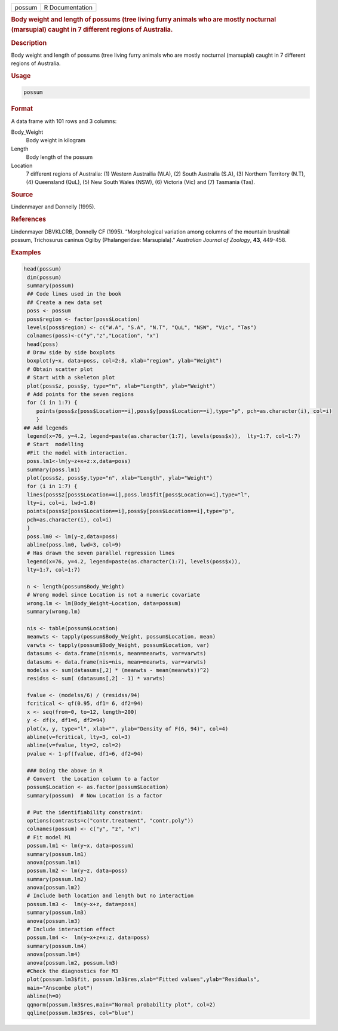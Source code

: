 .. container::

   .. container::

      ====== ===============
      possum R Documentation
      ====== ===============

      .. rubric:: Body weight and length of possums (tree living furry
         animals who are mostly nocturnal (marsupial) caught in 7
         different regions of Australia.
         :name: body-weight-and-length-of-possums-tree-living-furry-animals-who-are-mostly-nocturnal-marsupial-caught-in-7-different-regions-of-australia.

      .. rubric:: Description
         :name: description

      Body weight and length of possums (tree living furry animals who
      are mostly nocturnal (marsupial) caught in 7 different regions of
      Australia.

      .. rubric:: Usage
         :name: usage

      .. code:: R

         possum

      .. rubric:: Format
         :name: format

      A data frame with 101 rows and 3 columns:

      Body_Weight
         Body weight in kilogram

      Length
         Body length of the possum

      Location
         7 different regions of Australia: (1) Western Austrailia (W.A),
         (2) South Australia (S.A), (3) Northern Territory (N.T), (4)
         Queensland (QuL), (5) New South Wales (NSW), (6) Victoria (Vic)
         and (7) Tasmania (Tas).

      .. rubric:: Source
         :name: source

      Lindenmayer and Donnelly (1995).

      .. rubric:: References
         :name: references

      Lindenmayer DBVKLCRB, Donnelly CF (1995). “Morphological variation
      among columns of the mountain brushtail possum, Trichosurus
      caninus Ogilby (Phalangeridae: Marsupiala).” *Australian Journal
      of Zoology*, **43**, 449-458.

      .. rubric:: Examples
         :name: examples

      .. code:: R

         head(possum)
          dim(possum)
          summary(possum)
          ## Code lines used in the book
          ## Create a new data set   
          poss <- possum 
          poss$region <- factor(poss$Location)
          levels(poss$region) <- c("W.A", "S.A", "N.T", "QuL", "NSW", "Vic", "Tas")
          colnames(poss)<-c("y","z","Location", "x")
          head(poss)
          # Draw side by side boxplots 
          boxplot(y~x, data=poss, col=2:8, xlab="region", ylab="Weight")
          # Obtain scatter plot 
          # Start with a skeleton plot 
          plot(poss$z, poss$y, type="n", xlab="Length", ylab="Weight")
          # Add points for the seven regions
          for (i in 1:7) {
             points(poss$z[poss$Location==i],poss$y[poss$Location==i],type="p", pch=as.character(i), col=i)
             }
         ## Add legends 
          legend(x=76, y=4.2, legend=paste(as.character(1:7), levels(poss$x)),  lty=1:7, col=1:7)
          # Start  modelling 
          #Fit the model with interaction. 
          poss.lm1<-lm(y~z+x+z:x,data=poss)
          summary(poss.lm1)
          plot(poss$z, poss$y,type="n", xlab="Length", ylab="Weight")
          for (i in 1:7) {
          lines(poss$z[poss$Location==i],poss.lm1$fit[poss$Location==i],type="l",
          lty=i, col=i, lwd=1.8)
          points(poss$z[poss$Location==i],poss$y[poss$Location==i],type="p",
          pch=as.character(i), col=i)
          }
          poss.lm0 <- lm(y~z,data=poss)
          abline(poss.lm0, lwd=3, col=9)
          # Has drawn the seven parallel regression lines
          legend(x=76, y=4.2, legend=paste(as.character(1:7), levels(poss$x)), 
          lty=1:7, col=1:7)
          
          n <- length(possum$Body_Weight)
          # Wrong model since Location is not a numeric covariate 
          wrong.lm <- lm(Body_Weight~Location, data=possum)
          summary(wrong.lm)
          
          nis <- table(possum$Location)
          meanwts <- tapply(possum$Body_Weight, possum$Location, mean)
          varwts <- tapply(possum$Body_Weight, possum$Location, var)
          datasums <- data.frame(nis=nis, mean=meanwts, var=varwts)
          datasums <- data.frame(nis=nis, mean=meanwts, var=varwts)
          modelss <- sum(datasums[,2] * (meanwts - mean(meanwts))^2)
          residss <- sum( (datasums[,2] - 1) * varwts)
          
          fvalue <- (modelss/6) / (residss/94)
          fcritical <- qf(0.95, df1= 6, df2=94)
          x <- seq(from=0, to=12, length=200)
          y <- df(x, df1=6, df2=94)
          plot(x, y, type="l", xlab="", ylab="Density of F(6, 94)", col=4)
          abline(v=fcritical, lty=3, col=3)
          abline(v=fvalue, lty=2, col=2)
          pvalue <- 1-pf(fvalue, df1=6, df2=94)
          
          ### Doing the above in R
          # Convert  the Location column to a factor
          possum$Location <- as.factor(possum$Location)
          summary(possum)  # Now Location is a factor 
           
          # Put the identifiability constraint:
          options(contrasts=c("contr.treatment", "contr.poly"))
          colnames(possum) <- c("y", "z", "x")
          # Fit model M1
          possum.lm1 <- lm(y~x, data=possum)
          summary(possum.lm1)
          anova(possum.lm1)
          possum.lm2 <- lm(y~z, data=poss)
          summary(possum.lm2)
          anova(possum.lm2)
          # Include both location and length but no interaction 
          possum.lm3 <-  lm(y~x+z, data=poss)
          summary(possum.lm3)
          anova(possum.lm3)
          # Include interaction effect 
          possum.lm4 <-  lm(y~x+z+x:z, data=poss)
          summary(possum.lm4)
          anova(possum.lm4)
          anova(possum.lm2, possum.lm3)
          #Check the diagnostics for M3
          plot(possum.lm3$fit, possum.lm3$res,xlab="Fitted values",ylab="Residuals", 
          main="Anscombe plot")
          abline(h=0)
          qqnorm(possum.lm3$res,main="Normal probability plot", col=2)
          qqline(possum.lm3$res, col="blue")
          

